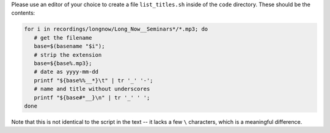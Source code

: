 Please use an editor of your choice to create a file ``list_titles.sh`` inside of the ``code`` directory.
These should be the contents:

.. code-block:: bash

   for i in recordings/longnow/Long_Now__Seminars*/*.mp3; do
      # get the filename
      base=$(basename "$i");
      # strip the extension
      base=${base%.mp3};
      # date as yyyy-mm-dd
      printf "${base%%__*}\t" | tr '_' '-';
      # name and title without underscores
      printf "${base#*__}\n" | tr '_' ' ';
   done

Note that this is not identical to the script in the text -- it lacks a few ``\`` characters, which is a meaningful difference.
